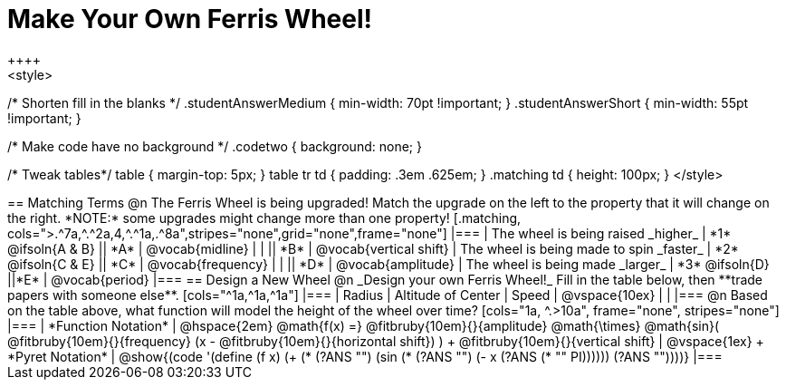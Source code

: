 = Make Your Own Ferris Wheel!
++++
<style>
/* Shorten fill in the blanks */
.studentAnswerMedium { min-width: 70pt !important; }
.studentAnswerShort { min-width: 55pt !important; }

/* Make code have no background */
.codetwo { background: none; }

/* Tweak tables*/
table { margin-top: 5px; }
table tr td { padding: .3em .625em; }
.matching td { height: 100px; }
</style>
++++

== Matching Terms
@n The Ferris Wheel is being upgraded! Match the upgrade on the left to the property that it will change on the right. *NOTE:* some upgrades might change more than one property!

[.matching, cols=">.^7a,^.^2a,4,^.^1a,.^8a",stripes="none",grid="none",frame="none"]
|===
| The wheel is being raised _higher_
| *1* @ifsoln{A & B}
|| *A*
| @vocab{midline}

|
|
|| *B*
| @vocab{vertical shift}

| The wheel is being made to spin _faster_
| *2* @ifsoln{C & E}
|| *C*
| @vocab{frequency}

|
|
|| *D*
| @vocab{amplitude}

| The wheel is being made _larger_
| *3* @ifsoln{D}
||*E*
| @vocab{period}
|===

== Design a New Wheel

@n _Design your own Ferris Wheel!_ Fill in the table below, then **trade papers with someone else**.

[cols="^1a,^1a,^1a"]
|===
| Radius 		| Altitude of Center 	| Speed

| @vspace{10ex}	|					|
|===

@n Based on the table above, what function will model the height of the wheel over time?

[cols="1a, ^.>10a", frame="none", stripes="none"]
|===
| *Function Notation*
|
@hspace{2em}
@math{f(x) =} @fitbruby{10em}{}{amplitude} @math{\times}
@math{sin}(
 @fitbruby{10em}{}{frequency} (x - @fitbruby{10em}{}{horizontal shift})
) + @fitbruby{10em}{}{vertical shift}

| @vspace{1ex} +
*Pyret Notation*
|
@show{(code '(define (f x) (+ (* (?ANS "") (sin (* (?ANS "") (- x (?ANS (* "" PI)))))) (?ANS ""))))}
|===
